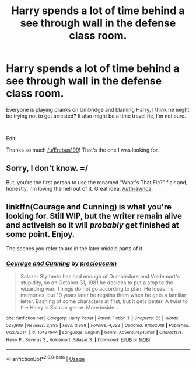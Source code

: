 #+TITLE: Harry spends a lot of time behind a see through wall in the defense class room.

* Harry spends a lot of time behind a see through wall in the defense class room.
:PROPERTIES:
:Author: WhovianCloggerGirl
:Score: 21
:DateUnix: 1556242798.0
:DateShort: 2019-Apr-26
:FlairText: What's That Fic?
:END:
Everyone is playing pranks on Umbridge and blaming Harry, I think he might be trying not to get arrested? It also might be a time travel fic, I'm not sure.

​

Edit:

Thanks so much [[/u/Erebus199]]! That's the one I was looking for.


** Sorry, I don't know. =/

But, you're the first person to use the renamed "What's That Fic?" flair and, honestly, I'm loving the hell out of it. Great idea, [[/u/thrawnca]].
:PROPERTIES:
:Author: FerusGrim
:Score: 13
:DateUnix: 1556249902.0
:DateShort: 2019-Apr-26
:END:


** linkffn(Courage and Cunning) is what you're looking for. Still WIP, but the writer remain alive and activeish so it will /probably/ get finished at some point. Enjoy.

The scenes you refer to are in the later-middle parts of it.
:PROPERTIES:
:Author: Erebus1999
:Score: 3
:DateUnix: 1556292733.0
:DateShort: 2019-Apr-26
:END:

*** [[https://www.fanfiction.net/s/10487644/1/][*/Courage and Cunning/*]] by [[https://www.fanfiction.net/u/4626476/preciousann][/preciousann/]]

#+begin_quote
  Salazar Slytherin has had enough of Dumbledore and Voldemort's stupidity, so on October 31, 1981 he decides to put a stop to the wizarding war. Things do not go according to plan. He loses his memories, but 10 years later he regains them when he gets a familiar letter. Bashing of some characters at first, but it gets better. A twist to the Harry is Salazar genre. More inside...
#+end_quote

^{/Site/:} ^{fanfiction.net} ^{*|*} ^{/Category/:} ^{Harry} ^{Potter} ^{*|*} ^{/Rated/:} ^{Fiction} ^{T} ^{*|*} ^{/Chapters/:} ^{65} ^{*|*} ^{/Words/:} ^{523,809} ^{*|*} ^{/Reviews/:} ^{2,995} ^{*|*} ^{/Favs/:} ^{3,998} ^{*|*} ^{/Follows/:} ^{4,323} ^{*|*} ^{/Updated/:} ^{8/15/2018} ^{*|*} ^{/Published/:} ^{6/26/2014} ^{*|*} ^{/id/:} ^{10487644} ^{*|*} ^{/Language/:} ^{English} ^{*|*} ^{/Genre/:} ^{Adventure/Humor} ^{*|*} ^{/Characters/:} ^{Harry} ^{P.,} ^{Severus} ^{S.,} ^{Voldemort,} ^{Salazar} ^{S.} ^{*|*} ^{/Download/:} ^{[[http://www.ff2ebook.com/old/ffn-bot/index.php?id=10487644&source=ff&filetype=epub][EPUB]]} ^{or} ^{[[http://www.ff2ebook.com/old/ffn-bot/index.php?id=10487644&source=ff&filetype=mobi][MOBI]]}

--------------

*FanfictionBot*^{2.0.0-beta} | [[https://github.com/tusing/reddit-ffn-bot/wiki/Usage][Usage]]
:PROPERTIES:
:Author: FanfictionBot
:Score: 1
:DateUnix: 1556292755.0
:DateShort: 2019-Apr-26
:END:
